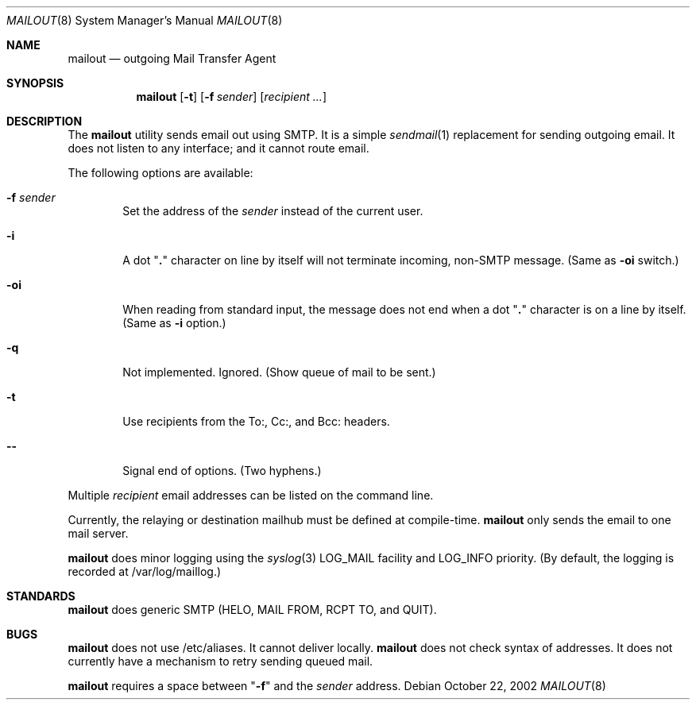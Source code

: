 .Dd October 22, 2002
.Dt MAILOUT 8
.Os
.Sh NAME
.Nm mailout
.Nd outgoing Mail Transfer Agent
.Sh SYNOPSIS
.Nm
.Op Fl t
.Op Fl f Ar sender
.Op Ar recipient ...
.Sh DESCRIPTION
The
.Nm
utility sends email out using SMTP. It is a simple
.Xr sendmail 1
replacement for sending outgoing email. It does not
listen to any interface; and it cannot route email.
.Pp
The following options are available:
.Bl -tag -width flag
.It Fl f Ar sender
Set the address of the
.Ar sender
instead of the current user.
.It Fl i
A dot "\fB.\fR" character on line by itself will not terminate incoming,
non-SMTP message.
(Same as \fB-oi\fR switch.)
.It Fl oi
When reading from standard input, the message does not end when
a dot "\fB.\fR" character is on a line by itself.
(Same as \fB-i\fR option.)
.It Fl q
Not implemented. Ignored. (Show queue of mail to be sent.)
.It Fl t
Use recipients from the To:, Cc:, and Bcc: headers.
.It Fl -
Signal end of options. (Two hyphens.)
.El
.Pp
Multiple
.Ar recipient
email addresses can be listed on the command line.
.Pp
Currently, the relaying or destination mailhub must be defined
at compile-time.
.Nm
only sends the email to one mail server.
.Pp
.Nm
does minor logging using the
.Xr syslog 3
LOG_MAIL facility and
LOG_INFO priority. (By default, the logging is recorded
at /var/log/maillog.)
.\" .Sh RETURN VALUES
.\" .Sh EXAMPLES
.\" .Sh SEE ALSO
.Sh STANDARDS
.Nm
does generic SMTP (HELO, MAIL FROM, RCPT TO, and QUIT).
.\" .Sh HISTORY
.\" .Sh AUTHORS
.Sh BUGS
.Nm
does not use /etc/aliases. It cannot deliver locally.
.Nm
does not check syntax of addresses. It does not currently have a
mechanism to retry sending queued mail.
.Pp
.Nm
requires a space between
"\fB-f\fR" and the
.Ar sender
address.
